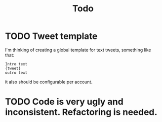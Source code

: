 #+title: Todo


* TODO Tweet template
I'm thinking of creating a global template for text tweets, something like that:

#+begin_example
Intro text
{tweet}
outro text
#+end_example
it also should be configurable per account.
* TODO Code is very ugly and inconsistent. Refactoring is needed.
